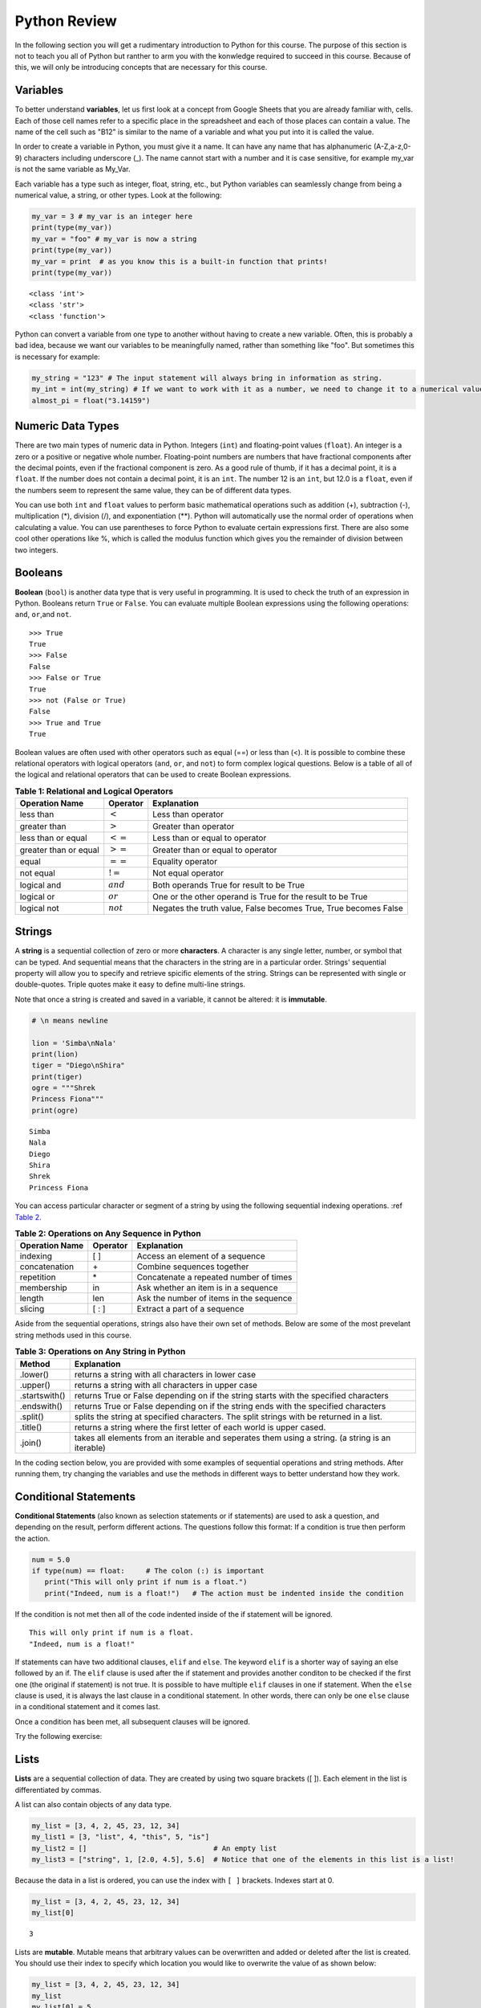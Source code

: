 .. Copyright (C)  Google, Runestone Interactive LLC
   This work is licensed under the Creative Commons Attribution-ShareAlike 4.0
   International License. To view a copy of this license, visit
   http://creativecommons.org/licenses/by-sa/4.0/.


.. _PythonReview:

Python Review
=============

In the following section you will get a rudimentary introduction to Python for this course. The purpose
of this section is not to teach you all of Python but ranther to arm you with the konwledge required to
succeed in this course. Because of this, we will only be introducing concepts that are necessary for this course.


Variables
---------

To better understand **variables**, let us first look at a concept from Google Sheets that you are already familiar with, cells.
Each of those cell names refer to a specific place in the spreadsheet and each of those places can contain a value. The name of 
the cell such as "B12" is similar to the name of a variable and what you put into it is called the value. 



In order to create a variable in Python, you must give it a name. It can have any name that has alphanumeric (A-Z,a-z,0-9) characters including 
underscore (_). The name cannot start with a number and it is case sensitive, for example my_var is not the same variable as My_Var.

Each variable has a type such as integer, float, string, etc., but Python variables can seamlessly change from being a numerical value, a string, or 
other types. Look at the following:

.. code:: python3

   my_var = 3 # my_var is an integer here
   print(type(my_var))
   my_var = "foo" # my_var is now a string
   print(type(my_var))
   my_var = print  # as you know this is a built-in function that prints!
   print(type(my_var))


.. parsed-literal::

   <class 'int'>
   <class 'str'>
   <class 'function'>

Python can convert a variable from one type to another without having to create a new variable. Often, this is 
probably a bad idea, because we want our variables to be meaningfully named, rather than something like "foo".
But sometimes this is necessary for example:

.. code:: python3

   my_string = "123" # The input statement will always bring in information as string.  
   my_int = int(my_string) # If we want to work with it as a number, we need to change it to a numerical value.
   almost_pi = float("3.14159")


Numeric Data Types
------------------

There are two main types of numeric data in Python. Integers (``int``) and floating-point values (``float``).
An integer is a zero or a positive or negative whole number. 
Floating-point numbers are numbers that have fractional components after the decimal points, even if the fractional component is zero. 
As a good rule of thumb, if it has a decimal point, it is a ``float``. If the number does not contain a decimal point, it is an ``int``. 
The number 12 is an ``int``, but 12.0 is a ``float``, even if the numbers seem to represent the same value, 
they can be of different data types.

You can use both ``int`` and ``float`` values to perform basic mathematical operations such as addition (+), subtraction 
(-), multiplication (*), division (/), and exponentiation (**). Python will automatically use the normal order of operations 
when calculating a value. You can use parentheses to force Python to evaluate certain expressions first. There are also some 
cool other operations like %, which is called the modulus function which gives you the remainder of division between two integers.

Booleans
--------

**Boolean** (``bool``) is another data type that is very useful in programming. It is used to check 
the truth of an expression in Python. Booleans return ``True`` or ``False``. You can evaluate 
multiple Boolean expressions using the following operations: ``and``, ``or``,and ``not``.

::

    >>> True
    True
    >>> False
    False
    >>> False or True
    True
    >>> not (False or True)
    False
    >>> True and True
    True

Boolean values are often used with other operators such as equal (==) or less than (<). It is possible 
to combine these relational operators with logical operators (``and``, ``or``, and ``not``) to form
complex logical questions. Below is a table of all of the logical and relational operators that 
can be used to create Boolean expressions.

.. _tab_booleanOperations:

.. table:: **Table 1: Relational and Logical Operators**

    =========================== ============== =================================================================
             **Operation Name**   **Operator**                                                   **Explanation**
    =========================== ============== =================================================================
                      less than    :math:`<`                                                Less than operator
                   greater than    :math:`>`                                             Greater than operator
             less than or equal   :math:`<=`                                    Less than or equal to operator
          greater than or equal   :math:`>=`                                 Greater than or equal to operator
                          equal   :math:`==`                                                 Equality operator
                      not equal   :math:`!=`                                                Not equal operator
                    logical and  :math:`and`                          Both operands True for result to be True
                     logical or   :math:`or`        One or the other operand is True for the result to be True
                    logical not  :math:`not`   Negates the truth value, False becomes True, True becomes False
    =========================== ============== =================================================================


.. activecode:: boolean
   :coach:

   print(13==50)
   print(15 > 10)
   print(not(15  > 10))
   print((5 >= 1) and (5 <= 15))

Strings
-------

A **string** is a sequential collection of zero or more **characters**. A character is any single letter, number, or symbol 
that can be typed. And sequential means that the characters in the string are in a particular order. Strings' sequential 
property will allow you to specify and retrieve spicific elements of the string.  Strings can be represented with single or 
double-quotes. Triple quotes make it easy to define multi-line strings. 

Note that once a string is created and saved in a variable, it cannot be altered: it is **immutable**.


.. code:: python3

   # \n means newline

   lion = 'Simba\nNala'
   print(lion)
   tiger = "Diego\nShira"
   print(tiger)
   ogre = """Shrek
   Princess Fiona"""
   print(ogre)

.. parsed-literal::

   Simba
   Nala
   Diego
   Shira
   Shrek
   Princess Fiona

You can access particular character or segment of a string by using the following sequential indexing 
operations. :ref `Table 2 <_tab_sequentialmethods>`_.

.. _tab_sequentialmethods:

.. table:: **Table 2: Operations on Any Sequence in Python**

    =========================== ============== ========================================
             **Operation Name**   **Operator**                          **Explanation**
    =========================== ============== ========================================
                       indexing            [ ]          Access an element of a sequence
                  concatenation             \+          Combine sequences together
                     repetition             \*   Concatenate a repeated number of times
                     membership             in     Ask whether an item is in a sequence
                         length            len  Ask the number of items in the sequence
                        slicing          [ : ]             Extract a part of a sequence
    =========================== ============== ========================================

Aside from the sequential operations, strings also have their own set of methods. Below are some of the most prevelant string 
methods used in this course.

.. _tab_stringmethods:

.. table:: **Table 3: Operations on Any String in Python**

   ============== =======================================================
     **Method**                            **Explanation**
   ============== =======================================================
         .lower()  returns a string with all characters in lower case 
         .upper()  returns a string with all characters in upper case
    .startswith()  returns True or False depending on if the string 
                   starts with the specified characters
      .endswith()  returns True or False depending on if the string 
                   ends with the specified characters
         .split()  splits the string at specified characters. The
                   split strings with be returned in a list.
         .title()  returns a string where the first letter of each world
                   is upper cased.
          .join()  takes all elements from an iterable and seperates them
                   using a string. (a string is an iterable)
   ============== =======================================================


In the coding section below, you are provided with some examples of sequential operations and string methods. 
After running them, try changing the variables and use the methods in different ways to better understand how they work.

.. activecode:: sequence_methods_string
   :coach:

   my_var = "Abc defg hij"
   print(len(my_var))
   print(my_var[2:6])
   print(my_var * 2)

   print(my_var.lower())
   print(my_var.upper())
   print(my_var.startswith("Abc"))
   print(my_var.endswith("xyz"))
   print(my_var.title())
   list_of_string = my_var.split(" ")
   new_string = "-".join(list_of_string)
   print(new_string)

Conditional Statements
----------------------

**Conditional Statements** (also known as selection statements or if statements) are used to ask a question, and depending on the 
result, perform different actions. The questions follow this format: If a condition is true then perform the action.

.. code:: python3

   num = 5.0
   if type(num) == float:     # The colon (:) is important
      print("This will only print if num is a float.")
      print("Indeed, num is a float!")   # The action must be indented inside the condition

If the condition is not met then all of the code indented inside of the if statement will be ignored.

.. parsed-literal::

   This will only print if num is a float.
   "Indeed, num is a float!"

If statements can have two additional clauses, ``elif`` and ``else``. The keyword ``elif`` is a shorter way of saying an else followed by an if. 
The ``elif`` clause is used after the if statement and provides another conditon to be checked if the first one (the original if statement) is not true.
It is possible to have multiple ``elif`` clauses in one if statement. When the ``else`` clause is used, it is always the last clause in a 
conditional statement. In other words, there can only be one ``else`` clause in a conditional statement and it comes last. 

Once a condition has been met, all subsequent clauses will be ignored.

.. activecode:: conditionals_if
   :coach:

   num = 5
   if type(num) == float:
      print("num is a float")

   elif type(num) == int:
      print("num is an int")
   
   elif type(num) == string:
      print("num is a string")

   else:
      print("num is not a float, int, or string")


Try the following exercise:

.. mchoice:: conditional_exercise

    What gets printed if num is 5.2 ?

    - num is a string

      - Incorrect

    - num is not a float, int, or string

      - Incorrect
     
    - num is a an int

      - Incorrect

    - num is a float

      + That's right!


Lists
-----

**Lists** are a sequential collection of data. They are created by using two square brackets ([ ]). Each element 
in the list is differentiated by commas. 

A list can also contain objects of any data type.  

.. code:: python3

   my_list = [3, 4, 2, 45, 23, 12, 34] 
   my_list1 = [3, "list", 4, "this", 5, "is"] 
   my_list2 = []                              # An empty list 
   my_list3 = ["string", 1, [2.0, 4.5], 5.6]  # Notice that one of the elements in this list is a list!
   

Because the data in a list is ordered, you can use the index with ``[ ]`` brackets. Indexes start at 0.

.. code:: python3

   my_list = [3, 4, 2, 45, 23, 12, 34] 
   my_list[0]

.. parsed-literal::

   3

Lists are **mutable**. Mutable means that arbitrary values can be overwritten and added or deleted after the list is created. You should use their index 
to specify which location you would like to overwrite the value of as shown below:

.. code:: python3

   my_list = [3, 4, 2, 45, 23, 12, 34] 
   my_list
   my_list[0] = 5
   my_list[2] = 6
   my_list

.. parsed-literal::

   [3, 4, 2, 45, 23, 12, 34] 
   [5, 4, 6, 45, 23, 12, 34] # Notice both 0th and 2th indexes have overwritten values.


And you can use negative indexes to refer to values starting from the end of the
list.

.. code:: python3

   my_list[-2]

.. parsed-literal::

   12

You can also perform a variety of operations on lists.

.. _tab_listmethods:

.. table:: **Table 4: Operations on Any List in Python**

   ======================= =======================================================
     **Method/Operations**                            **Explanation**
   ======================= =======================================================
                     min() All items in the list must of of the same data type.
                           For a list of numbers: returns the smallest number.
                           For a list of strings: returns the first string in 
                           aphabatical order
                     max() All items in the list must of the same data type.
                           For a list of numbers: returns the largest number.
                           For a list of strings: returns the last string in 
                           aphabatical order
                     sum() All items in the list must be numbers.
                           returns the sum all numbers in the list.
                 .append() Adds an item to the end of the list.
   ======================= =======================================================

.. code:: python3

   my_list = [3, 4, 64, 2, 45, 23, 12, 34]

   print(len(my_list))
   print(min(my_list))
   print(max(my_list))
   print(sum(my_list))
   print(my_list * 2)

   # Changes my_list
   my_list.append(146)

   # The following doesn't change my_list, the returned value is stored in a variable.
   other_list = my_list + [1, 2, 3]

   print(other_list)

.. parsed-literal::

   10
   2
   146
   479
   [3, 4, 64, 2, 45, 23, 12, 34, 3, 4, 64, 2, 45, 23, 12, 34]
   [3, 4, 64, 2, 45, 23, 12, 34, 146, 1, 2, 3]

The coding section below uses what you have learned so far, with the exception of ``%``. The ``%`` is the modulo operator and it will return the 
remainder of two values. So to add up all the odd numbers in ``my_list``.

.. activecode:: lists_and_forLoops

   my_list = [3, 4, 64, 2, 45, 23, 12, 34, 146] 
   total = 0
   for val in my_list:
       if val % 2 == 1:
           total += val
   print(total)




Range
-----

A **range** represents a sequence of values. When trying to access specific members of a list or a string, ranges 
are used as inputs to specify the output needed. Consider the following examples.

.. code:: python3

    print(list(range(5)))
    print(list(range(5, 10)))
    print(list(range(5, 10, 2))) # The third parameter specifies the value each member of the range is incremented by.
    print(list(range(10, 1, -1))) # Here the -1 shows the value each member is decremented by.
    
.. parsed-literal::

    [0, 1, 2, 3, 4]
    [5, 6, 7, 8, 9]
    [5, 7, 9]
    [10, 9, 8, 7, 6, 5, 4, 3, 2]
   

You might have noticed that the ``print`` and ``list`` functions are used in the above examples. This is because ``range`` by itself 
does not output a value we can see. ``list`` lists out all of the values in the range, this also does not output anything 
we can see. ``print`` is the function that allows us to see the output values.

.. mchoice:: Range_exercise

    What would ``print(list(range(-1,13)))`` show?

    - [-1, 0, 1, 2, 3, 4, 5, 6, 7, 8, 9, 10, 11, 12. 13]

      - Think about the boarders of a range. The last input should not be part of the list.
   
    - [-1, 0, 1, 2, 3, 4, 5, 6, 7, 8, 9, 10, 11, 12]

      + Correct!
   
    - [0, 1, 2, 3, 4, 5, 6, 7, 8, 9, 10, 11, 12]

      - Think about the boarders or a range. The first input is part of the list.

    - [-1, 1, 3, 5, 7, 9, 11]

      - This is incorrect!


For loops
---------

**for loops** are used to repeat an action until a specific condition is met. A common use of the for loop 
is to iterate over the elements of a collection as long as the collection is a sequence. 

You will often see for loops used with the ``range`` function to specify the number of times the action should be repeated as shown in the 
following example:

.. code:: python3

   for i in range(0, 10):
       print(i)

.. parsed-literal::

   0
   1
   2
   3
   4
   5
   6
   7
   8
   9


For loops can also be used to visit every item in a list. These do not require the ``range`` function.

.. code:: python3

   for color in ["red", "green", "blue"]:
       print(color)


.. parsed-literal::

   red
   green
   blue


Just like in conditional statments the contents of the for loop have to be indented at the same level
to differentiate them from code outside the for loop.

.. code:: python3

   for i in range(3):
       print("repeated")
       print("also repeated")
   print("not repeated") # This is not in the for loop!


.. parsed-literal::

   repeated
   also repeated
   repeated
   also repeated
   repeated
   also repeated

   not repeated



Dictionaries
------------

**Dictionaries** are another convenient, built-in data type in Python (they’re hash
tables, if you've used another language that uses that name). Hash tables are 
one form of data structure used to store data by generating a key-value pair using hash 
functions. For this course, Dictionaries are a way of storing data where each value is stored 
under a ``key`` that is used to retrieve the ``value``. You can think of Dictionaries much like a lookup table 
in a spreadsheet. 

Dictionaries can be created in a variety of ways.

.. code:: python3

   my_dict = {}   # Empty dict
   my_dict = {'one': 'uno', 'two': 'dos'}
   # This one is handy if you have a list of pairs to turn into a dictionary.
   my_dict = dict([['one', 'uno'], ['two', 'dos']])
   my_dict

.. parsed-literal::

   {'one': 'uno', 'two': 'dos'}
   
``'one'`` and ``'two'`` are called keys, ``'uno'`` and ``'dos'`` are called
values. You can access values in the dictionary with its key.

.. code:: python3

   my_dict['one']


.. parsed-literal::

   'uno'


And you can add new values (or overwrite old ones) by key as well.


.. code:: python3

   my_dict['three'] = 'trez'
   my_dict['three'] = 'tres' # Spelling corrected



Functions
----------

**Functions** are a reusable block of code that are meant to perform a specific task. A parameter is an input that a function 
takes. A return value is what a function outputs or passes on after it is run. The return value of a 
function is not printed (or displayed) so we have to use a print statment to see it. You can see some python functions 
used in this section in the following examples:

.. code:: python3

    print(max([55, 33, -56, 107, 3, 2]))

.. parsed-literal::

    107



Here ``print`` and ``max`` are functions. ``print`` takes the parameter ``max([55, 33, -56, 107, 3, 2])`` and ``max`` takes the 
list [55, 33, -56, 107, 3, 2] as a parameter. The output (return value) of the max function is 107 but without the print function you wouldn't be 
able to see it. It gets printed because we use the print function with the input that resolves to 107.  

You can create your own functions by using the ``def`` keyword. Whether or not a function has parameters 
or return values depends on the purpose of the function. A function can have as many parameters as 
you the programmer would like; however, it can only have one return value if any. Take a look at the 
following example which has neither:

.. code:: python3

   def say_hi():
       print("Just saying 'hello'.")

   say_hi()

.. parsed-literal::

   Just saying 'hello'.

The ``say_hi`` function does not have any inputs or outputs so it is not very flexible. Let's try creating a 
function with an input parameter. Try changing the parameter in the following: 

.. code:: python3

   def say_it(say_what):
       print("Just saying " + say_what)

   say_it("Python is fun!")

.. parsed-literal::

   Just saying Python is fun!

The way this works is the say_it function has a parameter named say_what. That parameter is sent to the print function which has a different parameter. 
The print function gets a concatenation of the string "Just saying " concatenated with say_what as its parameter.

Functions with ``return`` values are called **fruitful functions**. 

Here's a simple example: 

.. code:: python3
   
   def is_letter_in_word(letter, word):

      if letter in word:
         return (True)

      else:
         return (False)

   print(is_letter_in_word('i', 'Hippopotamus'))

.. parsed-literal::

   True


Recall that the ``max`` function is a built in function that can be used to fnd the highest value from a list. We would not want to print the ``max`` 
everytime we used it. That is why we need to have ``return`` values as output. The ``min`` function is similar, consider the following scenario:

A professor wishes to drop the lowest score of three exams and compute the remaining two. Here's how they might do that:

.. code:: python3

   def compute_with_drop(grades):

      total = (sum(grades) - min(grades))/2.0
      print (total) # Why print this?

   compute_with_drop([90, 78, 87])


.. parsed-literal::
      88.5

Note that if the professor wanted to use this function as part of further calculations they would need a return value instead of a print!
Try creating your own function in the following:
 
.. activecode:: methods_functions
   :coach:

   def your_function(your_input):

      # Put your code here!
      

   your_function() # Add parameters inside the parentheses!
  

The map function 
----------------

The **map function** allows us to use each item in a list as a parameter for a function.


.. code:: python3

   my_list = [3, 4, 64, 2, 45, 23, 12, 34, 146]

   def double_plus_y(x, y=4):
      return 2 * x + y

   for value in map(double_plus_y, my_list):
      print(value)


.. parsed-literal::

   10
   12
   132
   8
   94
   50
   28
   72
   296

Lambda Functions
-----------------

For a simple, one-time-use function, we don't have to define a function, we can
use a **Lamda function** to define the operation in-line. A Lambda function is an anonymous 
function, meaning that it does not need a name. Using them is generally not a good idea, since 
most functions are easier to recognize and to read if they have names, but you will see them 
widely used on online forums. 

You can make a Lambda function with a simple one line expression. You can make a lambda function by writing:

.. parsed-literal::

   lambda parameters : expression

The best way to understand the Lambda function is to see it being used. 

.. activecode:: lamda_function
   :coach:
   
   x = lambda a : a + 7 # Notice that this is a one line expression
   print (x(5))

   y = lambda a, b, c : a * b * c
   print (y(2,3,4))

   z = lambda a : a * 3
   print(z("Happy birthday to you!" + "\n"))


Note that Lambda functions do not use the ``return`` keyword, you just specify
the name and value(s) of the parameters of the function, a colon, and the operation to perform on the parameters. 

The ``lambda`` function can also be used with other functions. 

.. code:: python3

   my_list = [3, 4, 64, 2, 45, 23, 12, 34, 146]

   for value in map(lambda x: 2 * x, my_list): # Don't need a separate function.
       print(value)


.. parsed-literal::

   6
   8
   128
   4
   90
   46
   24
   68
   292


List Comprehensions
-------------------

**List comprehensions** provide a concise way to create a list and will always return a list. 
List comprehensions are never necessary because they can always produce the same result as a for loop, possibly 
with a nested conditional inside, but again, you will see that they are widely used. 

As you will see in the examples below, they consist of brackets that contain a *for clause* and zero or more *if clauses*. 
List comprhension follows the following format: 

.. parsed-literal::

   [new_list_element for_clause if_clause(conditional)]

You can use `list comprehension <https://www.pythonforbeginners.com/basics/list-comprehensions-in-python>`_ to 
perform an operation on every item in the list. It looks a little bit like a for loop inside of a list.

.. code:: python3

   my_list = [3, 8, 64, 2, 45, 23, 34, 146, 146, 146]

   [x*2 for x in my_list]


.. parsed-literal::

   [6, 8, 128, 4, 90, 46, 24, 68, 292, 292, 292]


You can also use it to filter out values from a list. For example, the below
extracts every odd values from the list. You can even combine filtering and other operations.


.. code:: python3
   
   my_list = [3, 8, 64, 2, 45, 23, 34, 146, 146, 146]

   [x for x in my_list if x % 2 == 1] 
   
   # Combining the operations. Square every value less than 10.
   [x**2 for x in my_list if x < 10]

.. parsed-literal::

   [3, 45, 23]
   
   [9, 16, 4]


Let's practice list comprehensions with strings. To do so, we're going to be using a list of
city and state names. Fun fact: these are all
`real cities <https://en.wikipedia.org/wiki/List_of_the_most_common_U.S._place_names>`_
in the US, but with a more famous namesake in a different state.

Let's use list comprehension to produce a list of only the cities whose name
(including the state name) are less than 12 characters long.



.. code:: python3

   cities = [
       'washington,ct',
       'springfield,or',
       'riverside,tx',
       'franklin,vt',
       'lebanon,co',
       'dayton,tx',
       'las vegas,nm',
       'madison,ca',
       'georgetown,ct',
       'los angeles,tx',
   ]
   
   short_cities = []
   for city in cities:
      if len(city) < 12:
         short_cities.append(city)
   print("Using for loops: " + short_cities)

   short_cities = [city for city in cities if len(city) < 12]
   short_cities

.. parsed-literal::
   
   Using for loops: ['franklin,vt', 'lebanon,co', 'dayton,tx', 'madison,ca']
   ['franklin,vt', 'lebanon,co', 'dayton,tx', 'madison,ca']

As you can see in the above example, both the list comprehension and the for loop in the code do the same thing.
The for loop is there to help you better understand how the list comprehension works.


Next, create a list of abbreviations that are just the first 3 letters of each
city name.


.. code:: python3

   abbreviations = [city[:3] for city in cities]
   abbreviations


.. parsed-literal::

   ['was', 'spr', 'riv', 'fra', 'leb', 'day', 'las', 'mad', 'geo', 'los']


You can also use list comprehension to create a dictionary that maps city names to the states
that they are located in. Because we are creating a dictionary, we will be using braces ({ }) instead
of brackets ([ ]).


.. code:: python3

   city_dict = {city[:-3]:city[-2:] for city in cities}
   city_dict


.. parsed-literal::

   {'washington': 'ct',
    'springfield': 'or',
    'riverside': 'tx',
    'franklin': 'vt',
    'lebanon': 'co',
    'dayton': 'tx',
    'las vegas': 'nm',
    'madison': 'ca',
    'georgetown': 'ct',
    'los angeles': 'tx'}


For a more challenging list comprehension, write a single list comprehension
that produces the
`title-cased <https://en.wikipedia.org/wiki/Letter_case#Title_Case>`_ version of
just the city names of the cities in Texas (that means that the states should
not be the resulting list).


.. activecode:: list_comprehension
    
   cities = [
       'washington,ct',
       'springfield,or',
       'riverside,tx',
       'franklin,vt',
       'lebanon,co',
       'dayton,tx',
       'las vegas,nm',
       'madison,ca',
       'georgetown,ct',
       'los angeles,tx',
   ]
   
   texas = [] # Add code here
   print(texas)


Some Additional Important Python Knowledge
------------------------------------------

Opening Files
~~~~~~~~~~~~~

You can open files selectivly by using the following code:

.. code:: python3

   with open('mydata.txt', 'r') as md:
       for line in md:
           pass # Change this to what you want done with each line

The name of the file in the above code is 'mydata.txt'. The 'r' means the file is opened in a 
read-only mode. If you would like to write in the file, you can use 'w' instead of 'r'. It is 
not recommended to use 'w' if your file already has something in it since it will write over it. 
The ``as md`` tells python to recognize that md refers to the opened file. md is an artbitrary name so 
you can change it to any name you'd like.  

Random Number Generators
~~~~~~~~~~~~~~~~~~~~~~~~

You don't always have to reinvent the wheel! Python has built in functions you can use for a more efficient 
programming. A good example of a built-in function is ``randrange``. It requires you to import a module called ``random`` as 
you can see in the following code: 

.. code:: python3

   import random
   random.randrange(20, 30)

.. parsed-literal::

   26

You may also this kind of thing done as the following:

.. code:: python3

   import random as rand
   rand.randrange(20, 30)

.. parsed-literal::

   26

The ``as rand`` in the above code allows you to use rand instead of ``random`` to use all the functions that come with 
random (such as ``randrange``). rand is not a preset value so you can use any name you would like instead of it. 

Practice using the random module below:

.. activecode:: random_generator

   import random as rand
   rand.randrange() # Add a two numbers between which you want a random value generated. 

